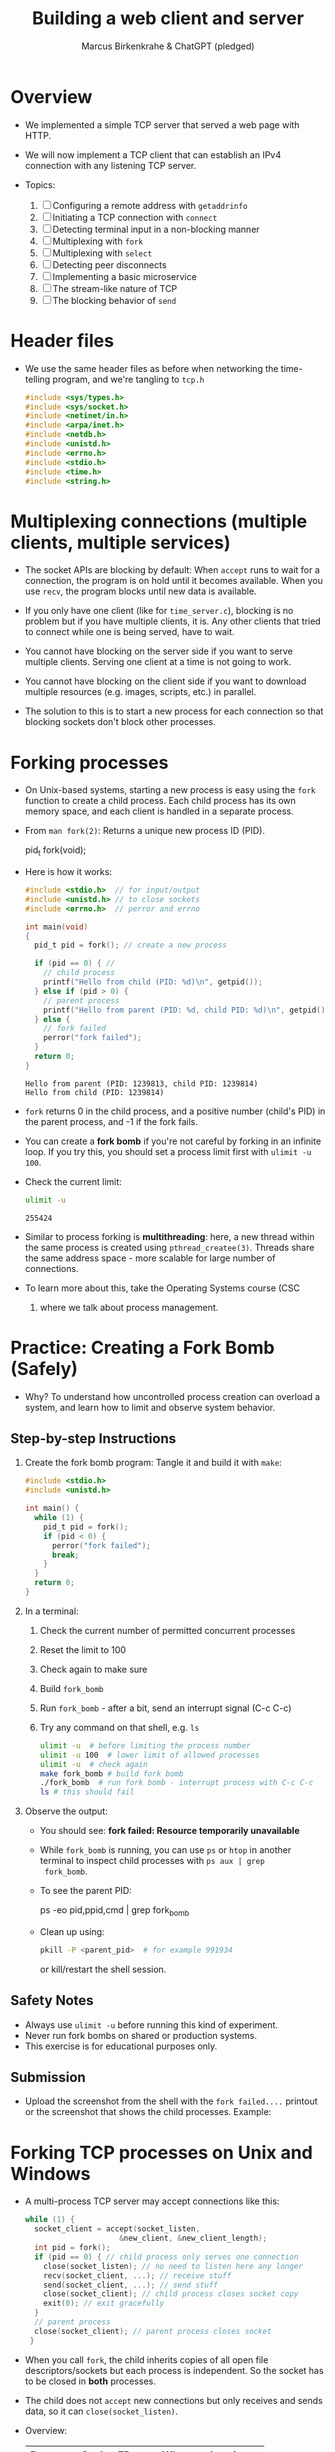 #+TITLE: Building a web client and server
#+AUTHOR: Marcus Birkenkrahe & ChatGPT (pledged)
#+OPTIONS: toc:nil num:nil
#+STARTUP: overview hideblocks indent
#+properties: header-args:C :main no :includes :results output :exports both
* Overview

- We implemented a simple TCP server that served a web page with HTTP.

- We will now implement a TCP client that can establish an IPv4
  connection with any listening TCP server.

- Topics:
  1. [ ] Configuring a remote address with ~getaddrinfo~
  2. [ ] Initiating a TCP connection with ~connect~
  3. [ ] Detecting terminal input in a non-blocking manner
  4. [ ] Multiplexing with ~fork~
  5. [ ] Multiplexing with ~select~
  6. [ ] Detecting peer disconnects
  7. [ ] Implementing a basic microservice
  8. [ ] The stream-like nature of TCP
  9. [ ] The blocking behavior of ~send~

* Header files

- We use the same header files as before when networking the
  time-telling program, and we're tangling to =tcp.h=

  #+begin_src C :tangle tcp.h :main no :includes :results none
    #include <sys/types.h>
    #include <sys/socket.h>
    #include <netinet/in.h>
    #include <arpa/inet.h>
    #include <netdb.h>
    #include <unistd.h>
    #include <errno.h>
    #include <stdio.h>
    #include <time.h>
    #include <string.h>
  #+end_src

* Multiplexing connections (multiple clients, multiple services)

- The socket APIs are blocking by default: When ~accept~ runs to wait
  for a connection, the program is on hold until it becomes
  available. When you use ~recv~, the program blocks until new data is
  available.

- If you only have one client (like for =time_server.c=), blocking is no
  problem but if you have multiple clients, it is. Any other clients
  that tried to connect while one is being served, have to wait.

- You cannot have blocking on the server side if you want to serve
  multiple clients. Serving one client at a time is not going to work.

- You cannot have blocking on the client side if you want to download
  multiple resources (e.g. images, scripts, etc.) in parallel.

- The solution to this is to start a new process for each connection
  so that blocking sockets don't block other processes.

* Forking processes

- On Unix-based systems, starting a new process is easy using the ~fork~
  function to create a child process. Each child process has its own
  memory space, and each client is handled in a separate process.

- From ~man fork(2)~: Returns a unique new process ID (PID).
  #+begin_example C
  pid_t fork(void);
  #+end_example

- Here is how it works:
  #+begin_src C :main no :includes :results output
    #include <stdio.h>  // for input/output
    #include <unistd.h> // to close sockets
    #include <errno.h>  // perror and errno

    int main(void)
    {
      pid_t pid = fork(); // create a new process

      if (pid == 0) { //
        // child process
        printf("Hello from child (PID: %d)\n", getpid());
      } else if (pid > 0) {
        // parent process
        printf("Hello from parent (PID: %d, child PID: %d)\n", getpid(), pid);
      } else {
        // fork failed
        perror("fork failed");
      }
      return 0;
    }
  #+end_src

  #+RESULTS:
  : Hello from parent (PID: 1239813, child PID: 1239814)
  : Hello from child (PID: 1239814)

- ~fork~ returns 0 in the child process, and a positive number (child's
  PID) in the parent process, and -1 if the fork fails.

- You can create a *fork bomb* if you're not careful by forking in an
  infinite loop. If you try this, you should set a process limit first
  with ~ulimit -u 100~.

- Check the current limit:
  #+begin_src bash :results output :exports both
    ulimit -u
  #+end_src

  #+RESULTS:
  : 255424

- Similar to process forking is *multithreading*: here, a new thread
  within the same process is created using ~pthread_createe(3)~. Threads
  share the same address space - more scalable for large number of
  connections.

- To learn more about this, take the Operating Systems course (CSC
  420) where we talk about process management.

* Practice: Creating a Fork Bomb (Safely)

- Why? To understand how uncontrolled process creation can overload a
  system, and learn how to limit and observe system behavior.

** Step-by-step Instructions

1. Create the fork bomb program: Tangle it and build it with ~make~:

   #+begin_src c :tangle fork_bomb.c
     #include <stdio.h>
     #include <unistd.h>

     int main() {
       while (1) {
         pid_t pid = fork();
         if (pid < 0) {
           perror("fork failed");
           break;
         }
       }
       return 0;
     }
   #+end_src

2. In a terminal:
   1) Check the current number of permitted concurrent processes
   2) Reset the limit to 100
   3) Check again to make sure
   4) Build ~fork_bomb~
   5) Run ~fork_bomb~ - after a bit, send an interrupt signal (C-c C-c)
   6) Try any command on that shell, e.g. =ls=
   #+begin_src bash :results output
     ulimit -u  # before limiting the process number
     ulimit -u 100  # lower limit of allowed processes
     ulimit -u  # check again
     make fork_bomb # build fork bomb
     ./fork_bomb  # run fork bomb - interrupt process with C-c C-c
     ls # this should fail
   #+end_src

3. Observe the output:

   - You should see:
     *fork failed: Resource temporarily unavailable*
   - While =fork_bomb= is running, you can use ~ps~ or ~htop~ in another
     terminal to inspect child processes with =ps aux | grep
     fork_bomb=.
   - To see the parent PID:
     #+begin_example bash
     ps -eo pid,ppid,cmd | grep fork_bomb
     #+end_example
   - Clean up using:
     #+begin_src bash
       pkill -P <parent_pid>  # for example 991934
     #+end_src
     or kill/restart the shell session.

** Safety Notes

- Always use ~ulimit -u~ before running this kind of experiment.
- Never run fork bombs on shared or production systems.
- This exercise is for educational purposes only.

** Submission

- Upload the screenshot from the shell with the =fork failed....=
  printout or the screenshot that shows the child processes. Example:
  #+attr_html: :width 400px :float nil:
  [[../img/fork_bomb.png]]

* Forking TCP processes on Unix and Windows

- A multi-process TCP server may accept connections like this:
  #+begin_src C
    while (1) {
      socket_client = accept(socket_listen,
                         &new_client, &new_client_length);
      int pid = fork();
      if (pid == 0) { // child process only serves one connection
        close(socket_listen); // no need to listen here any longer
        recv(socket_client, ...); // receive stuff
        send(socket_client, ...); // send stuff
        close(socket_client); // child process closes socket copy
        exit(0); // exit gracefully
      }
      // parent process
      close(socket_client); // parent process closes socket
     }
  #+end_src

- When you call ~fork~, the child inherits copies of all open file
  descriptors/sockets but each process is independent. So the socket
  has to be closed in *both* processes.

- The child does not ~accept~ new connections but only receives and
  sends data, so it can =close(socket_listen)=.

- Overview:
  | Process | Socket FD     | Why we close it            |
  |---------+---------------+----------------------------|
  | Parent  | socket_client | Child handles it           |
  | Child   | socket_listen | Not accepting anymore      |
  | Child   | socket_client | Done talking to the client |

- Using multiple processes or threads in Windows is much more
  complicated. The OS uses multiple system functions.

- Debugging multi-process/thread programs is much more complicated
  than single process programs, and managing the shared state and the
  socket communication is harder, too.

-

* Multiplexing with ~select~

- We can give ~select(2)~ a set of sockets, and it tells us which ones
  are ready to be read, which sockets are ready to write to, and which
  sockets have exceptions.

- ~select~ is supported on Unix and Windows so it keeps our programs
  portable.

- The C function prototype (see ~man select~):
  #+begin_example C
  int select(int nfds, fd_set *readfds, fd_set *writefds,
             fd_set *exceptfds, struct timeval *timeout);
  #+end_example

- Prototype analysis:
  #+begin_quote
  - Monitors multiple file descriptors for I/O readiness (read, write,
    exceptions).
  - Parameters:
    + ~nfds~: Highest file descriptor number + 1.
    + ~readfds~: File descriptors to check for readability (NULL if not needed).
    + ~writefds~: File descriptors to check for writability (NULL if not needed).
    + ~exceptfds~: File descriptors to check for exceptions (NULL if not needed).
    + ~timeout~: ~struct timeval~ for blocking duration (NULL for
      indefinite, 0 for non-blocking).
  - Return value:
    - Positive: Number of ready file descriptors.
    - =0=: Timeout expired.
    - =-1=: Error (check ~errno~).
    - fd_set Macros:
      + ~FD_ZERO~: Clear set.
      + ~FD_SET~: Add descriptor.
      + ~FD_CLR~: Remove descriptor.
      + ~FD_ISSET~: Check if descriptor is ready.
    - Notes:
      + Blocks until descriptors are ready, timeout, or signal interrupt.
      + Limited by ~FD_SETSIZE~ (typically 1024).
      + Alternatives: ~poll~, ~epoll~, ~kqueue~.
  #+end_quote

- Before calling ~select~, we have to add our sockets in an ~fd_set~. If
  we have three sockets =socket_listen=, =socket_a= and =socket_b=:

  #+begin_example C
      fd_set our_sockets; // declare socket set
      FD_ZERO(&our sockets); // zeroing out (emptying) the set
      FD_SET(socket_listen, &our_sockets);
      FD_SET(socket_a, &our_sockets);
      FD_SET(socket_b, &our_sockets);
  #+end_example

- ~fd_set~ is a bit array or bit mask where each bit represents a file
  descriptor, manipulated with macro commands. It's okay for a small
  set, and it's not dynamic (doesn't grow/shrink as needed).

- To remove a socket, you can use the ~FD_CLR~ macro, and to check for
  the presence of a socket, use ~FD_ISSET~.

- ~select~ requires that we pass a number that's large than the largest
  socket descriptor we are going to monitor:
  #+begin_example C
  int max_socket;
  max_socket = socket_listen;
  if (socket_a > max_socket) max_socket = socket_a;
  if (socket_b > max_socket) max_socket = socket_b;
  #+end_example

- When we call ~select~, it will modify =fd_set= - so we want to copy our
  socket set before calling it.
  #+begin_example C
  fd_set copy; // declare copy
  copy = our_sockets; // copy our socket set
  #+end_example

- This call checks the =copy= until at least one of the sockets in the
  list is ready to be read from.
  #+begin_example C
  // args: highest socket no + 1, copy of set
  select(max_socket + 1, &copy, 0, 0, 0);
  #+end_example

- To check which sockets are still in =copy=, use ~FD_ISSET~:
  #+begin_example C
  if (FD_ISSET(socket_list, &copy)) {
     // socket_listen has a new connection - accept
     accept(socket_listen, ...)
  }
  if (FD_ISSET(socket_a, &copy)) {
     // socket_a is ready to be read from - receive
     recv(socket_a, ...)
  }
  if (FD_ISSET(socket_list, &copy)) {
     // socket_b is ready to be read from - receive
     recv(socket_b, ...)
  }
  #+end_example

- Similarly, to check for *writeability* (~send~) instead of *readability*
  (~recv~), we would use the third argument for =copy=. When we monitor a
  set of sockets for exceptional conditions (special data,
  e.g. "urgent" data, like an interrupt signal for the ~telnet~ protocol
  = complete remote terminal access).

* Timeout

- The last argument of ~select~ allows us to specify a timeout:
  #+begin_example C
  struct timeval {
     long tv_sec;   // number of seconds
     long tv_usec;  // number of microseconds
  }
  #+end_example

- Example: To wait a maximum of 1.5 seconds
  #+begin_example C
  struct timeval timeout; // create a timeout object
  timeout.tv_sec = 1;
  timeout.tv_usec = 500000 // 5 seconds = 500 milli sec = 500,000 micro secs

  // select returns after a socket in fd_set copy is ready or after 1.5 secs
  select(max_socket + 1, &copy, 0, 0, &timeout);
  #+end_example

- If =timeout.tv_sec = timeout.tv_usec = 0=, then ~select~ returns
  immediately. If we pass a ~NULL~ pointer, it does not return until at
  least one socket is ready to be read.

* Monitoring sockets

- To monitor for writeable sockets on which we could call ~send~ without
  blocking, you can check for all three conditions with one call:
  #+begin_example C
  select(max_socket + 1, &ready_to_read, &ready_to_write, &excepted, &timeout);
  #+end_example

- On success, ~select~ returns the number of socket descriptors
  contained in the up to three descriptor sets it monitors. If it
  timed out before any sockets were readable/writeable/excepted, it
  returns -1 to indicate an error.

* Practice: Multiplexing with ~select~ using ~stdin~

- Goal: Introduce the concept of using ~select()~ to monitor a file descriptor
  (stdin) for input readiness, with a timeout.

- Instructions:
  1. Type the following C program that monitors ~stdin~ (file
     descriptor 0) for up to 5 seconds.
  2. Run the program and either type something quickly or wait for the
     timeout.
  3. Observe how ~select()~ behaves.

*-* Source Code: Tangle the file =select_stdin.c=
#+begin_src C :tangle select_stdin.c :main no :includes :results none
  #include <stdio.h>        // for printf, perror, fgets
  #include <unistd.h>       // for read, STDIN_FILENO
  #include <sys/select.h>   // for select(), fd_set, timeval

  int main() {
    fd_set readfds;               // fd_set is a set of file descriptors (bitmask)
    struct timeval timeout;       // timeval defines the timeout for select()

    // Step 1: Initialize the file descriptor set
    FD_ZERO(&readfds);            // Always clear the set before using
    FD_SET(0, &readfds);          // Add stdin (file descriptor 0) to the set

    // Step 2: Set the timeout for select()
    timeout.tv_sec = 5;           // Wait for up to 5 seconds
    timeout.tv_usec = 0;          // and 0 microseconds

    printf("Waiting for input on stdin (5 sec timeout)...\n");

    // Step 3: Call select()
    // Parameters:
    // - 1: max file descriptor + 1 (stdin is 0, so we pass 1)
    // - &readfds: watch for readability on stdin
    // - NULL: not checking for writability
    // - NULL: not checking for exceptions
    // - &timeout: how long to wait
    int ret = select(1, &readfds, NULL, NULL, &timeout);

    // Step 4: Handle the result
    if (ret == -1) {
      // select() returned an error
      perror("select() error");
    } else if (ret == 0) {
      // Timeout occurred, no file descriptors were ready
      printf("Timeout. No input.\n");
    } else {
      // At least one file descriptor is ready — check which
      if (FD_ISSET(0, &readfds)) {
        // stdin is ready for reading
        char buffer[100];
        fgets(buffer, sizeof(buffer), stdin);  // Read input from user
        printf("You typed: %s\n", buffer);     // Print what the user typed
      }
    }

    return 0;
  }
#+end_src

- Expected Behavior
  + If you type something within 5 seconds, it prints what you typed.
  + If you wait more than 5 seconds, it prints a timeout message.
  + If an error occurs (e.g., interrupted by a signal), it prints the
    error using ~perror("select")~. For this to work e.g. with C-c, you
    need to install a signal handler (returns to ~perror~ to print).

- ~make~ the executable and test it in a terminal (not in an .org file):
  #+begin_example bash
   make select_stdin
   ./select_stdin
  #+end_example

- *Extension questions:*

  + What would happen if you set ~timeout.tv_sec = 0~ and
    ~timeout.tv_usec = 0~?
    #+begin_quote
    The call would become non-blocking - it would return immediately,
    indicating which sockets are ready at that moment.
    #+end_quote
  + How would you modify the program to also monitor a socket
    =socket_fd=?
    #+begin_quote
    Add =socket_fd= to =fd_set= using =FD_SET(socket_fd, &readfds)=, and
    update the first argument to ~select~ to be the highest socket + 1:
    =select(max(fd_stdin, socket_fd) + 1, ...)=.
    #+end_quote
  + What other events could you watch for using the ~writefds~ and
    ~exceptfds~ arguments?
    #+begin_quote
    ~writefds~ - which sockets are ready to send data to without
    blocking, and ~exceptfds~ - detect exceptional conditions, which may
    indicate urgent messages or errors.
    #+end_quote



* Building a TCP client that can connect to any TCP server

- This TCP client will take a hostname (or IP address) and port number
  from the command line.

- It will attempt a connection to the TCP server at that address.

- If successful, it will relay data that's received from that server
  to the terminal, and data inputted into the terminal to the server.

- It will continue until either is terminated with C-c or the server
  closes the connection.

- Program flow:
  #+attr_html: :width 400px :float nil:
  [[../img/tcp_client.png]]

- We resolve the server address from the command-line arguments with
  ~getaddrinfo~. We create the socket with ~socket~, and ~connect~ it to the
  server. We monitor for keyboard input with ~select~. If there's input,
  we send it over the socket with ~send~. If ~select~ says that socket
  data is available, we read it with ~recv~ and ~printf~ it. The ~select~
  loop is repeated until the socket is closed.

* Source code

** Main program with header file and code chunks
#+begin_src C :main no :includes :tangle tcp_client.c :noweb yes
  #include "tcp.h"
  int main(int argc, char *argv[])
  {
    <<check command-line arguments>>
    <<configure remote address to connect>>
    <<print remote address>>
    <<create socket>>
    <<connect to remote server>>
    <<monitor new data>>
    <<close socket>>
    return 0;
  }
#+end_src

** Check if command-line arguments were given

- Code:
  #+name: check command-line arguments
  #+begin_src C :main no :includes :results none
    if (argc < 3) {
      fprintf(stderr, "usage: tcp_client hostname port\n");
      return 1;
     }
  #+end_src

- Code Explanation: Command-Line Argument Check
  + Checks if enough command-line arguments are provided.
  + ~argc < 3~: Tests if fewer than 3 arguments (program name + 2 args)
    are passed.
    - ~argc~: Number of arguments (includes program name, e.g.,
      ~./tcp_client~).
    - Minimum 3 required: program name, hostname, port.
  + ~fprintf(stderr, "usage: tcp_client hostname port\n")~:
    - Prints usage message to standard error if check fails.
    - Informs user to provide hostname and port (e.g., ~./tcp_client
      example.com 8080~).
  + ~return 1~: Exits program with error code 1 (indicating failure).
  + Purpose: Ensures user provides required inputs for TCP client
    (hostname and port).

** Use input to configure a remote address

- Code:
  #+name: configure remote address to connect
  #+begin_src C :main no :includes :results none
    printf("Configuring remote address...\n");
    struct addrinfo hints;
    memset(&hints, 0, sizeof(hints)); // zero out the struct
    hints.ai_socktype = SOCK_STREAM; // request TCP socket

    // point to linked list of addrinfo structs
    struct addrinfo *peer_address;

    // perform name resolution host + port
    if (getaddrinfo(argv[1], argv[2], &hints, &peer_address)) {
      // return non-zero on error
      fprintf(stderr, "getaddrinfo() failed. (%d)\n", errno);
      return 1;
     }
  #+end_src

- Explanation:
  + Prints: "Configuring remote address..." to indicate start of
    address setup.
  + ~struct addrinfo hints~: Defines criteria for address resolution.
  + ~memset(&hints, 0, sizeof(hints))~: Clears ~hints~ structure to avoid
    garbage values.
  + ~hints.ai_socktype = SOCK_STREAM~: Specifies TCP socket
    (stream-based).
  + ~struct addrinfo *peer_address~: Pointer to linked list of address
    results.
  + ~getaddrinfo(argv[1], argv[2], &hints, &peer_address)~:
    - Resolves hostname (~argv[1]~, e.g., "example.com") and port
      (~argv[2]~, e.g., "8080") to socket addresses.
    - Uses ~hints~ to filter results (TCP only).
    - Stores results in ~peer_address~.
  + Error handling:
    - Non-zero return from ~getaddrinfo~ indicates failure.
    - Prints error to ~stderr~ with ~errno~.
    - Exits with ~return 1~ (error status).
  + Purpose: Prepares remote server address for TCP client connection.

- Notice the difference to the time-telling program:
  1) Then, we wanted to configure a *local* address, this time, we want
     to configure a *remote* address.
  2) We don't need to seet =hints.ai_family= here because ~getaddrinfo~
     can decide if IPv4 or IPv6 is the appropriate protocol.
  3) Hostname and port are passed directly to ~getaddrinfo~, and if
     everything goes well, our remote address is in =peer_address=.

** Print remote address after configuration

- We don't need to do this but it's a good debugging measure.

- The function ~getnameinfo(3)~ converts the remote address back into a
  string for printout:
  #+name: print remote address
  #+begin_src C
    printf("Remote address is: ");
    char address_buffer[100];
    char service_buffer[100];

    getnameinfo(peer_address->ai_addr,
                peer_address->ai_addrlen,
                address_buffer, sizeof(address_buffer),
                service_buffer, sizeof(service_buffer),
                NI_NUMERICHOST);
    printf("%s %s\n", address_buffer, service_buffer);
  #+end_src

- Explanation:
  + Prints remote peer’s IP address and port as strings.
  + ~address_buffer[100]~: Stores numeric IP (e.g., "192.168.1.1").
  + ~service_buffer[100]~: Stores port number (e.g., "8080").
  + ~getnameinfo~:
    - Converts ~peer_address->ai_addr~ (socket address) to strings.
    - ~NI_NUMERICHOST~: Returns numeric IP, not hostname.
    - Fills ~address_buffer~ (IP) and ~service_buffer~ (port).
  + ~printf("%s %s\n", address_buffer, service_buffer)~: Outputs IP and port.
  + Example output: "Remote address is: 192.168.1.1 8080".

** Create socket on client side

- We can now create our socket using ~socket(2)~:
  #+name: create socket
  #+begin_src C
    printf("Creating socket...\n");
    int socket_peer;
    socket_peer = socket(peer_address->ai_family,
                     peer_address->ai_socktype,
                     peer_address->ai_protocol);
    if (!(socket_peer > 0)) {
      fprintf(stderr, "socket() failed. (%d)\n", errno);
      return 1;
     }
  #+end_src

- Code Explanation:
  + ~int socket_peer~: Variable to store the socket file descriptor.
  + ~socket(peer_address->ai_family, peer_address->ai_socktype,
    peer_address->ai_protocol)~:
    - Creates a new socket using parameters from ~peer_address~ (from
      ~getaddrinfo~).
    - ~ai_family~: Address family (e.g., ~AF_INET~ for IPv4, ~AF_INET6~ for
      IPv6).
    - ~ai_socktype~: Socket type (e.g., ~SOCK_STREAM~ for TCP).
    - ~ai_protocol~: Protocol (e.g., ~IPPROTO_TCP~ for TCP).
  + Error handling:
    - Checks ~!(socket_peer > 0)~: Ensures socket creation succeeded
      (valid file descriptor > 0).
    - On failure, prints error to ~stderr~ with ~errno~ (system error
      code).
    - Exits with ~return 1~ (error status).
  + Purpose: Creates a TCP socket for connecting to a remote server.

** Establish connection to remote server

- After the socket has been created, we call ~connect(2)~ to establish a
connection to the remote server:
#+name: connect to remote server
#+begin_src C
  printf("Connecting...\n");
  if (connect(socket_peer,
            peer_address->ai_addr,
            peer_address->ai_addrlen)) {
    fprintf(stderr, "connect() failed. (%d)\n", errno);
    return 1;
   }

  freeaddrinfo(peer_address);

  printf("Connected.\n");
  printf("To send data, enter text followed by enter.\n");
#+end_src

- Explanation:
  + ~connect(socket_peer, peer_address->ai_addr,
    peer_address->ai_addrlen)~:
    - Initiates a TCP connection to the remote server.
    - ~socket_peer~: Socket file descriptor (from ~socket()~).
    - ~peer_address->ai_addr~: Remote server address (from
      ~getaddrinfo()~).
    - ~peer_address->ai_addrlen~: Length of the address structure.
  + Error handling:
    - Non-zero return from ~connect()~ indicates failure.
    - Prints error to ~stderr~ with ~errno~ (system error code, e.g.,
      connection refused).
    - Exits with ~return 1~ (error status).
  + ~freeaddrinfo(peer_address)~:
    - Frees memory allocated by ~getaddrinfo()~ for ~peer_address~.
    - Prevents memory leaks after the address is used.
  + Purpose: Establishes a TCP connection to the server and cleans
    up.

- Note: This is very similar to ~bind~ in the networking the
  time-telling program. Instead of associating a socket with a local
  address, ~connect~ associates a socket with a remote address and
  initiates a TCP connection.

** Loop while checking for new data

- The TCP connection has now been established to the remote server.

- The program needs to loop while checking both the terminal and the
  socket for new data. Terminal data are sent over the socket, and
  data read from the socket is printed out to the terminal.

- We cannot use ~recv(2)~ directly because it would block the connection
  until data comes from the socket, and terminal input is ignored.

- Instead, we're now bringing in ~select(2)~ to monitor for input using
  the file descriptor set:
  #+name: monitor new data
  #+begin_src C
    while(1) {

      fd_set reads; // stores socket set
      FD_ZERO(&reads); // zero the set
      FD_SET(socket_peer, &reads); // add our socket
      FD_SET(0, &reads); // add terminal 
      
      struct timeval timeout; // check for socket activity
      timeout.tv_sec = 0;
      timeout.tv_usec = 100000; // timeout after 100 milliseconds
      if (select(socket_peer + 1, &reads, 0, 0,&timeout) < 0) {
        fprintf(stderr, "select() failed. (%d)\n", errno);
        return 1;
      }

      if (FD_ISSET(socket_peer, &reads)) { // read socket data
        char read[4096];
        int bytes_received = recv(socket_peer, read, 4096, 0);
        if (bytes_received < 1) {
          printf("Connection closed by peer.\n");
          break;
        }
        printf("Received (%d bytes): %.*s\n",
                   bytes_received, bytes_received, read);
      }

      if (FD_ISSET(0, &reads)) { // check terminal input (stdin 0)
        char read[4096];
        if (!fgets(read, 4096, stdin)) break;
        printf("Sending: %s", read);
        int bytes_sent = send(socket_peer, read, strlen(read), 0);
        printf("Sent %d bytes.\n", bytes_sent);
      }
     }
  #+end_src

  - Errors on ~send(2)~ are ignored because a closed socket causes
    ~select(2)~ to return immediately, and we notice it in the next
    iteration when calling ~recv(2)~.

  - This loop works well on Unix. You can pipe input in from a file:
    #+begin_example
    cat my_file.txt | tcp_client 192.168.54.122 8080
    #+end_example

- Explanation:
  + ~fd_set reads~: Set to monitor ~socket_peer~ for readability.
    - ~FD_ZERO(&reads)~: Clears the set.
    - ~FD_SET(socket_peer, &reads)~: Adds the socket.
    - ~FD_SET(0, &reads)~: Adds 0 for ~STDIN_FILENO~.
  + ~struct timeval timeout~: Sets 100ms timeout for ~select~.
  + ~select(socket_peer + 1, &reads, 0, 0, &timeout)~:
    - Monitors ~socket_peer~ for incoming data.
    - Errors: Prints ~errno~ and exits.
  + ~FD_ISSET(socket_peer, &reads)~ (first check):
    - If socket has data: ~recv()~ reads up to 4096 bytes.
    - ~bytes_received < 1~: Server closed connection; breaks loop.
    - Prints received data.
  + ~FD_ISSET(socket_peer, &reads)~ (second check):
    - Monitors ~STDIN_FILENO~ (0) for terminal input.
    - ~fgets(read, 4096, stdin)~: Reads user input.
    - ~send(socket_peer, read, strlen(read), 0)~: Sends input to server.
    - Prints bytes sent.
  + Purpose: Handles bidirectional communication with server.

** Close socket

#+name: close socket
#+begin_src C
  printf("Closing socket...\n");
  close(socket_peer);
  printf("Finished.\n");
#+end_src

* Compile and test TCP client

1) Tangle =tcp_client.c=

2) Build the complete program ([[https://tinyurl.com/tcp-client-full][tinyurl.com/tcp-client-full]])

   #+begin_src bash :results output :exports both
     make tcp_client
   #+end_src

   #+RESULTS:
   : cc     tcp_client.c   -o tcp_client

3) Test with ~example.com~ on port ~80~ (http): Run the client to connect
   to ~example.com~ on port ~http~ (port 80):
   #+begin_src bash :results output :exports both
     ./tcp_client example.com http
   #+end_src

4) Send an HTTP GET Request:  After the client prints "Connected." and "To send data, enter text followed by enter.", type the following HTTP GET request (press Enter after each line, and twice after the last line):
   #+begin_src bash :results output :exports both
     GET / HTTP/1.1
     Host: example.com
   #+end_src
   - This sends a request to ~example.com~ to retrieve its homepage.

5) Expected Output: After sending the request
   #+begin_example
       Sending: GET / HTTP/1.1\n
       Sent 16 bytes.
       Sending: Host: example.com\n
       Sent 18 bytes.
       Sending: \n
       Sent 1 bytes.
       Received (... bytes): HTTP/1.1 200 OK...
       [HTML content from example.com]
   #+end_example

   - The client prints the server’s response, including HTTP headers
     and the webpage’s HTML.

   - Note: ~example.com~ may close the connection after responding:
     #+begin_example
     "Connection closed by peer.", "Closing socket...", "Finished.".
     #+end_example
 
6) Close connection with CTRL+D (EOF) to exit.


* TODO Building a full TCP server

* Source

This lecture and practice is based on van Winkle, Hands On Network
Programming with C (Packt, 2020), chapter 3 (pp. 70-100), and on
Kozierok's The TCP/IP guide (NoStarch, 2005), see also
[[http://tcpipguide.com/][tcpipguide.com/]].
